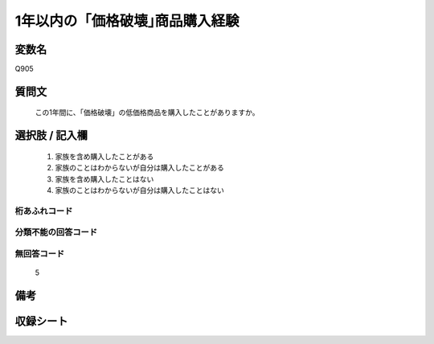 .. title:: Q905
.. rst-cllass:: item
====================================================================================================
1年以内の「価格破壊｣商品購入経験
====================================================================================================

.. rst-class:: varname
変数名
==================

Q905

.. rst-class:: question
質問文
==================


   この1年間に、「価格破壊」の低価格商品を購入したことがありますか。



.. rst-class:: answer
選択肢 / 記入欄
======================

  
     1. 家族を含め購入したことがある
  
     2. 家族のことはわからないが自分は購入したことがある
  
     3. 家族を含め購入したことはない
  
     4. 家族のことはわからないが自分は購入したことはない
  



.. rst-class:: overflow
桁あふれコード
-------------------------------
  


.. rst-class:: not_available
分類不能の回答コード
-------------------------------------
  


.. rst-class:: not_available
無回答コード
-------------------------------------
  5


.. rst-class:: bikou
備考
==================



.. rst-class:: include_sheet
収録シート
=======================================
.. hlist::
   :columns: 3
   
   
   * p3_4
   
   


.. index:: Q905